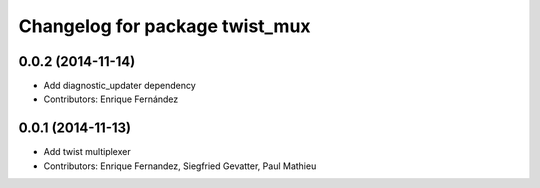 ^^^^^^^^^^^^^^^^^^^^^^^^^^^^^^^
Changelog for package twist_mux
^^^^^^^^^^^^^^^^^^^^^^^^^^^^^^^

0.0.2 (2014-11-14)
------------------
* Add diagnostic_updater dependency
* Contributors: Enrique Fernández

0.0.1 (2014-11-13)
------------------
* Add twist multiplexer
* Contributors: Enrique Fernandez, Siegfried Gevatter, Paul Mathieu
